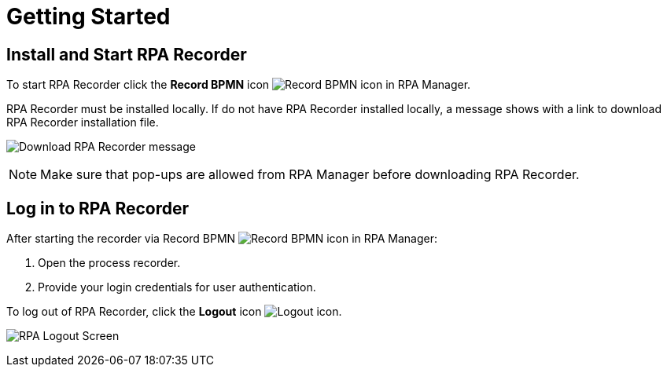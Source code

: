 = Getting Started

== Install and Start RPA Recorder

To start RPA Recorder click the *Record BPMN* icon image:record-bpmn-icon.png[Record BPMN icon] in RPA Manager.

RPA Recorder must be installed locally. If do not have RPA Recorder installed locally, a message shows with a link to download RPA Recorder installation file.

image:download-rpa-recorder-message.png[Download RPA Recorder message]

[NOTE]
Make sure that pop-ups are allowed from RPA Manager before downloading RPA Recorder.

== Log in to RPA Recorder

After starting the recorder via Record BPMN image:record-bpmn-icon.png[Record BPMN icon] in RPA Manager:

. Open the process recorder.
. Provide your login credentials for user authentication.

To log out of RPA Recorder, click the *Logout* icon image:logout-icon.png[Logout icon].

image:rpa-logout-screen.png[RPA Logout Screen]
